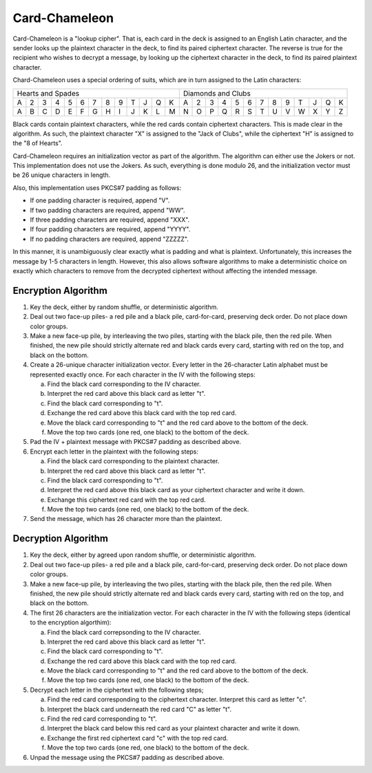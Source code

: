Card-Chameleon
==============

Card-Chameleon is a "lookup cipher". That is, each card in the deck is assigned
to an English Latin character, and the sender looks up the plaintext character
in the deck, to find its paired ciphertext character. The reverse is true for
the recipient who wishes to decrypt a message, by looking up the ciphertext
character in the deck, to find its paired plaintext character.

Chard-Chameleon uses a special ordering of suits, which are in turn assigned to
the Latin characters:

+---+---+---+---+---+---+---+---+---+---+---+---+---+---+---+---+---+---+---+---+---+---+---+---+---+---+
| Hearts and Spades                                 | Diamonds and Clubs                                |
+---+---+---+---+---+---+---+---+---+---+---+---+---+---+---+---+---+---+---+---+---+---+---+---+---+---+
| A | 2 | 3 | 4 | 5 | 6 | 7 | 8 | 9 | T | J | Q | K | A | 2 | 3 | 4 | 5 | 6 | 7 | 8 | 9 | T | J | Q | K |
+---+---+---+---+---+---+---+---+---+---+---+---+---+---+---+---+---+---+---+---+---+---+---+---+---+---+
| A | B | C | D | E | F | G | H | I | J | K | L | M | N | O | P | Q | R | S | T | U | V | W | X | Y | Z |
+---+---+---+---+---+---+---+---+---+---+---+---+---+---+---+---+---+---+---+---+---+---+---+---+---+---+

Black cards contain plaintext characters, while the red cards contain
ciphertext characters. This is made clear in the algorithm. As such, the
plaintext character "X" is assigned to the "Jack of Clubs", while the
ciphertext "H" is assigned to the "8 of Hearts".

Card-Chameleon requires an initialization vector as part of the algorithm. The
algorithm can either use the Jokers or not. This implementation does not use
the Jokers. As such, everything is done modulo 26, and the initialization
vector must be 26 unique characters in length.

Also, this implementation uses PKCS#7 padding as follows:

* If one padding character is required, append "V".
* If two padding characters are required, append "WW".
* If three padding characters are required, append "XXX".
* If four padding characters are required, append "YYYY".
* If no padding characters are required, append "ZZZZZ".

In this manner, it is unambiguously clear exactly what is padding and what is
plaintext. Unfortunately, this increases the message by 1-5 characters in
length. However, this also allows software algorithms to make a deterministic
choice on exactly which characters to remove from the decrypted ciphertext
without affecting the intended message.

Encryption Algorithm
--------------------

1. Key the deck, either by random shuffle, or deterministic algorithm.
2. Deal out two face-up piles- a red pile and a black pile, card-for-card,
   preserving deck order. Do not place down color groups.
3. Make a new face-up pile, by interleaving the two piles, starting with the
   black pile, then the red pile. When finished, the new pile should strictly
   alternate red and black cards every card, starting with red on the top, and
   black on the bottom.
4. Create a 26-unique character initialization vector. Every letter in the
   26-character Latin alphabet must be represented exactly once. For each
   character in the IV with the following steps:

   a) Find the black card corresponding to the IV character.
   b) Interpret the red card above this black card as letter "t".
   c) Find the black card corresponding to "t".
   d) Exchange the red card above this black card with the top red card.
   e) Move the black card corresponding to "t" and the red card above to the
      bottom of the deck.
   f) Move the top two cards (one red, one black) to the bottom of the deck.

5. Pad the IV + plaintext message with PKCS#7 padding as described above.
6. Encrypt each letter in the plaintext with the following steps:

   a) Find the black card corresponding to the plaintext character.
   b) Interpret the red card above this black card as letter "t".
   c) Find the black card corresponding to "t".
   d) Interpret the red card above this black card as your ciphertext character
      and write it down.
   e) Exchange this ciphertext red card with the top red card.
   f) Move the top two cards (one red, one black) to the bottom of the deck.

7. Send the message, which has 26 character more than the plaintext.

Decryption Algorithm
--------------------

1. Key the deck, either by agreed upon random shuffle, or deterministic
   algorithm.
2. Deal out two face-up piles- a red pile and a black pile, card-for-card,
   preserving deck order. Do not place down color groups.
3. Make a new face-up pile, by interleaving the two piles, starting with the
   black pile, then the red pile. When finished, the new pile should strictly
   alternate red and black cards every card, starting with red on the top, and
   black on the bottom.
4. The first 26 characters are the initialization vector. For each character in
   the IV with the following steps (identical to the encryption algorthim):

   a) Find the black card correpsonding to the IV character.
   b) Interpret the red card above this black card as letter "t".
   c) Find the black card corresponding to "t".
   d) Exchange the red card above this black card with the top red card.
   e) Move the black card corresponding to "t" and the red card above to the
      bottom of the deck.
   f) Move the top two cards (one red, one black) to the bottom of the deck.

5. Decrypt each letter in the ciphertext with the following steps;

   a) Find the red card corresponding to the ciphertext character. Interpret
      this card as letter "c".
   b) Interpret the black card underneath the red card "C" as letter "t".
   c) Find the red card corresponding to "t".
   d) Interpret the black card below this red card as your plaintext character
      and write it down.
   e) Exchange the first red ciphertext card "c" with the top red card.
   f) Move the top two cards (one red, one black) to the bottom of the deck.

6. Unpad the message using the PKCS#7 padding as described above.
